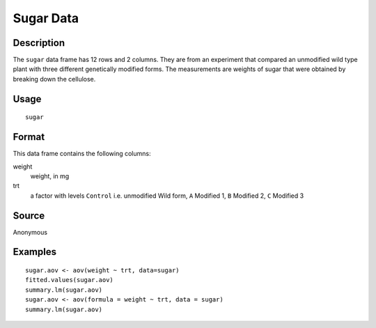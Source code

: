 +--------------------------------------+--------------------------------------+
| sugar                                |
| R Documentation                      |
+--------------------------------------+--------------------------------------+

Sugar Data
----------

Description
~~~~~~~~~~~

The ``sugar`` data frame has 12 rows and 2 columns. They are from an
experiment that compared an unmodified wild type plant with three
different genetically modified forms. The measurements are weights of
sugar that were obtained by breaking down the cellulose.

Usage
~~~~~

::

    sugar

Format
~~~~~~

This data frame contains the following columns:

weight
    weight, in mg

trt
    a factor with levels ``Control`` i.e. unmodified Wild form, ``A``
    Modified 1, ``B`` Modified 2, ``C`` Modified 3

Source
~~~~~~

Anonymous

Examples
~~~~~~~~

::

    sugar.aov <- aov(weight ~ trt, data=sugar)
    fitted.values(sugar.aov)
    summary.lm(sugar.aov)
    sugar.aov <- aov(formula = weight ~ trt, data = sugar)
    summary.lm(sugar.aov)

